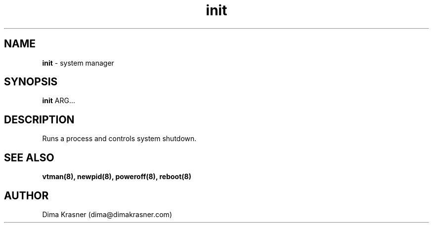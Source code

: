 .TH init 8
.SH NAME
.B init
\- system manager
.SH SYNOPSIS
.B init
ARG...
.SH DESCRIPTION
Runs a process and controls system shutdown.
.SH "SEE ALSO"
.B vtman(8), newpid(8), poweroff(8), reboot(8)
.SH AUTHOR
Dima Krasner (dima@dimakrasner.com)

